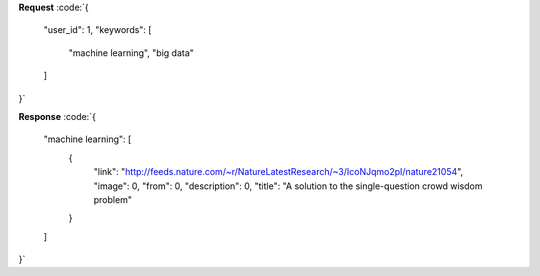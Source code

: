 **Request**
:code:`{
	"user_id": 1,
	"keywords": [
		"machine learning",
		"big data"
	]
}`

**Response**
:code:`{
  "machine learning": [
    {
      "link": "http://feeds.nature.com/~r/NatureLatestResearch/~3/IcoNJqmo2pI/nature21054",
      "image": 0,
      "from": 0,
      "description": 0,
      "title": "A solution to the single-question crowd wisdom problem"
    }
  ]
}`
